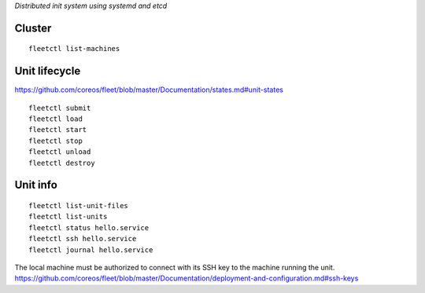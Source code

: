 `Distributed init system using systemd and etcd`

Cluster
-------

::

    fleetctl list-machines


Unit lifecycle
--------------

https://github.com/coreos/fleet/blob/master/Documentation/states.md#unit-states

::

    fleetctl submit
    fleetctl load
    fleetctl start
    fleetctl stop
    fleetctl unload
    fleetctl destroy


Unit info
---------

::

    fleetctl list-unit-files
    fleetctl list-units
    fleetctl status hello.service
    fleetctl ssh hello.service
    fleetctl journal hello.service

The local machine must be authorized to connect with its SSH key to the machine
running the unit.
https://github.com/coreos/fleet/blob/master/Documentation/deployment-and-configuration.md#ssh-keys

